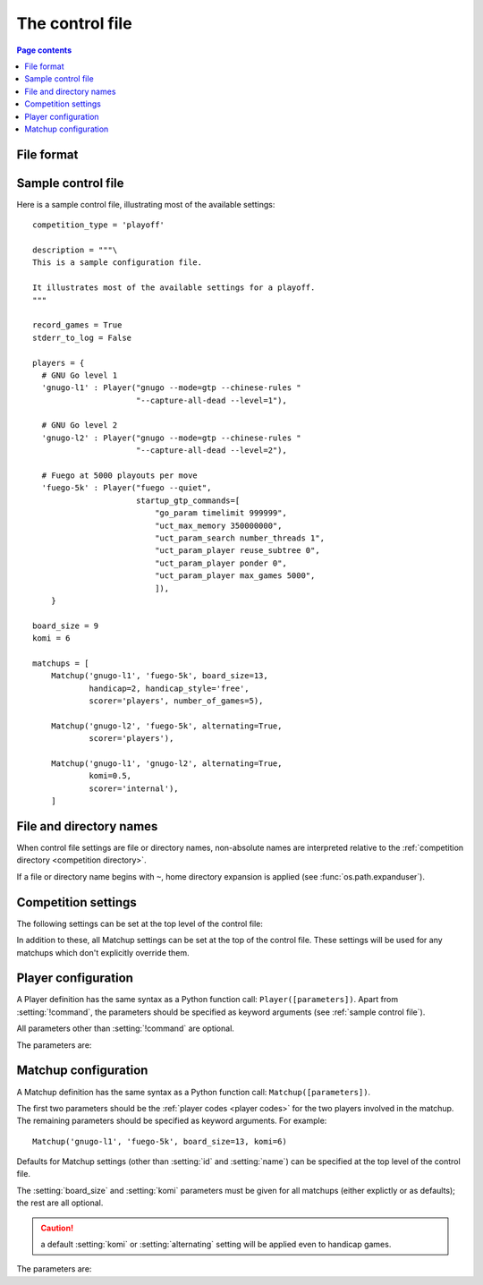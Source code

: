 .. _control file:

The control file
----------------

.. contents:: Page contents
   :local:
   :backlinks: none


File format
^^^^^^^^^^^

.. todo:: remember encoding stuff

.. todo:: warn that unexpected assignments are ignored


.. _sample control file:

Sample control file
^^^^^^^^^^^^^^^^^^^

Here is a sample control file, illustrating most of the available settings::

  competition_type = 'playoff'

  description = """\
  This is a sample configuration file.

  It illustrates most of the available settings for a playoff.
  """

  record_games = True
  stderr_to_log = False

  players = {
    # GNU Go level 1
    'gnugo-l1' : Player("gnugo --mode=gtp --chinese-rules "
                        "--capture-all-dead --level=1"),

    # GNU Go level 2
    'gnugo-l2' : Player("gnugo --mode=gtp --chinese-rules "
                        "--capture-all-dead --level=2"),

    # Fuego at 5000 playouts per move
    'fuego-5k' : Player("fuego --quiet",
                        startup_gtp_commands=[
                            "go_param timelimit 999999",
                            "uct_max_memory 350000000",
                            "uct_param_search number_threads 1",
                            "uct_param_player reuse_subtree 0",
                            "uct_param_player ponder 0",
                            "uct_param_player max_games 5000",
                            ]),
      }

  board_size = 9
  komi = 6

  matchups = [
      Matchup('gnugo-l1', 'fuego-5k', board_size=13,
              handicap=2, handicap_style='free',
              scorer='players', number_of_games=5),

      Matchup('gnugo-l2', 'fuego-5k', alternating=True,
              scorer='players'),

      Matchup('gnugo-l1', 'gnugo-l2', alternating=True,
              komi=0.5,
              scorer='internal'),
      ]


.. _file and directory names:

File and directory names
^^^^^^^^^^^^^^^^^^^^^^^^

When control file settings are file or directory names, non-absolute names are
interpreted relative to the :ref:`competition directory <competition
directory>`.

If a file or directory name begins with ``~``, home directory expansion is
applied (see :func:`os.path.expanduser`).

  .. todo:: sort out best way to refer to Python functions.


Competition settings
^^^^^^^^^^^^^^^^^^^^

The following settings can be set at the top level of the control file:

.. setting:: competition_type

  String: ``"playoff"``, ``"mc_tuner"``, or ``"cem_tuner"``

  Determines whether the competition is a playoff or a specific kind of
  tuning event. This must be set on the first line in the control file
  (except for blank lines and comments).

.. setting:: description

  String (default ``None``)

  A text description of the competition. This will be included in the
  :ref:`competition report file <competition report file>`.

.. setting:: record_games

  Bool (default ``True``)

  Write |sgf| :ref:`game records <game records>`.

.. setting:: stderr_to_log

  Bool (default ``True``)

  Redirect all players' standard error streams to the :ref:`event log
  <logging>`. See :ref:`standard error`.


.. _player codes:

.. index:: player code

.. setting:: players

  Dictionary mapping identifiers to :setting:`Player` definitions (see
  :ref:`player configuration`).

  This describes the |gtp| engines that can be used in the competition. If you
  wish to use the same program with different settings, each combination of
  settings must be given its own :setting:`!Player` definition.

  .. todo:: ref fancy-function stuff here.

  The dictionary keys are the :dfn:`player codes`; they are used to identify
  the players in :setting:`Matchup` definitions, and also appear in reports
  and the |sgf| game records.

  It's fine to have player definitions here which aren't used in any
  matchups. These definitions will be ignored, and no corresponding engines
  will be run.

.. setting:: matchups

  List of :setting:`Matchup` definitions (see :ref:`matchup
  configuration`).

  This defines which engines will play against each other, and the game
  settings they will use.

In addition to these, all Matchup settings can be set at the top of the
control file. These settings will be used for any matchups which don't
explicitly override them.

.. todo:: (except id and name). And player1 player2? Is 'Matchup settings'
   defined? can we have a link?)

.. todo:: explicitly say 'the required settings are...'?


.. _player configuration:

Player configuration
^^^^^^^^^^^^^^^^^^^^

A Player definition has the same syntax as a Python function call:
``Player([parameters])``. Apart from :setting:`!command`, the parameters
should be specified as keyword arguments (see :ref:`sample control file`).

All parameters other than :setting:`!command` are optional.

The parameters are:


.. setting:: command

  String or list of strings

  This is the only required Player parameter. It can be specified either as
  the first parameter, or using a keyword ``command="..."``. It specifies the
  executable which will provide the player, and its command line arguments.

  The :setting:`!command` can be either a string or a list of strings. If it
  is a string, it is split using rules similar to a Unix shell's (see
  :func:`shlex.split`). (But note that the player subprocess is always executed
  directly, not run via a shell.)

  In either case, the first element is taken as the executable name and the
  remainder as its arguments.

  If the executable name does not contain a ``/``, it is searched for on the
  the :envvar:`PATH`. Otherwise it is handled as described in :ref:`file and
  directory names <file and directory names>`.

  Example::

    Player("~/src/fuego-svn/fuegomain/fuego --quiet")


.. setting:: cwd

  String (default ``None``)

  The working directory for the player.

  If this is left unset, the player's working directory will be the current
  working directory when the ringmaster was launched (which may not be the
  competition directory). Use ``cwd="."`` to specify the competition
  directory.

  .. tip::
    If an engine writes debugging information to its working directory, use
    :setting:`cwd` to get it out of the way::

      Player('mogo', cwd='~/tmp')


.. setting:: environ

  Dictionary mapping strings to strings (default ``None``)

  This specifies environment variables to be set in the player process, in
  addition to those inherited from the parent.

  Note that there is no special handling in this case for values which happen
  to be file or directory names.

  Example::

    Player('goplayer', environ={'GOPLAYER-DEBUG' : 'true'})


.. setting:: discard_stderr

  Bool (default ``False``)

  Redirect the player's standard error stream to :file:`/dev/null`. See
  :ref:`standard error`.

  Example::

    Player('mogo', discard_stderr=True)


.. setting:: gtp_aliases

  Dictionary mapping strings to strings (default ``None``)

  This is a map of |gtp| command names to command names, eg::

    Player('fuego', gtp_aliases={'gomill-cpu_time' : 'cputime'})

  When the ringmaster would normally send :gtp:`gomill-cpu_time`, it will send
  :gtp:`cputime` instead.

  The command names are case-sensitive.


.. setting:: startup_gtp_commands

  List of strings, or list of sequences of strings (default ``None``)

  |gtp| commands to send at the beginning of each game. See :ref:`playing
  games`.

  Each command can be specified either as a single string or as a sequence of
  strings (with each argument in a single string). For example, the following
  are equivalent::

    Player('fuego', startup_gtp_commands=[
                        "uct_param_player ponder 0",
                        "uct_param_player max_games 5000"])

    Player('fuego', startup_gtp_commands=[
                        ("uct_param_player", "ponder", "0"),
                        ("uct_param_player", "max_games", "5000")])

.. setting:: is_reliable_scorer

  Bool (default ``True``)

  If the :setting:`scorer` is ``players``, the ringmaster normally asks each
  player that implements the :gtp:`final_score` |gtp| command to report the
  game result. Setting :setting:`!is_reliable_scorer` to ``False`` for a
  player causes that player never to be asked.

.. setting:: allow_claim

  Bool (default ``False``)

  Permits the player to claim a win (using the |gtp| extension
  :gtp:`gomill-genmove_ex claim`). See :ref:`claiming wins`.

  .. todo:: check link


.. todo:: example of a player-creating function (somewhere)


.. _matchup configuration:

Matchup configuration
^^^^^^^^^^^^^^^^^^^^^

A Matchup definition has the same syntax as a Python function call:
``Matchup([parameters])``.

The first two parameters should be the :ref:`player codes <player codes>` for
the two players involved in the matchup. The remaining parameters should be
specified as keyword arguments. For example::

  Matchup('gnugo-l1', 'fuego-5k', board_size=13, komi=6)

Defaults for Matchup settings (other than :setting:`id` and :setting:`name`)
can be specified at the top level of the control file.

The :setting:`board_size` and :setting:`komi` parameters must be given for all
matchups (either explictly or as defaults); the rest are all optional.

.. caution:: a default :setting:`komi` or :setting:`alternating` setting will
   be applied even to handicap games.


.. todo:: some kind of link for 'player codes'.

The parameters are:


.. setting:: id

  Identifier

  A short string (usually one to three characters) which is used to identify
  the matchup. Matchup ids appear in the game ids (and so in the |sgf|
  filenames), and are used in the result-retrieval API.

  If this is left unspecified, the matchup id will be the index of the matchup
  in the :setting:`matchups` list (formatted as a decimal string, starting
  from ``"0"``).


  .. todo:: look at this para again once the things it talks about are or are
     not documented.


.. setting:: name

  String

  A string used to describe the matchup in reports. By default, this has the
  form ``<player code> vs <player code>``; you may wish to change it if you
  have more than one matchup between the same pair of players (perhaps with
  different komi or handicap).


.. setting:: board_size

  Int

  The size of Go board to use for the games (eg ``19`` for a 19x19 game). The
  ringmaster is willing to use board sizes from 2 to 25.


.. setting:: komi

  Float

  The :term:`komi` to use for the games. You can specify any floating-point
  value, and it will be passed on to the |gtp| engines unchanged, but
  normally only integer or half-integer values will be useful. Negative
  values are allowed.


.. setting:: alternating

  Bool (default ``False``)

  If this is ``True``, the players will swap colours in successive games.
  Otherwise, the first-named player always takes Black.


.. setting:: handicap

  Int (default ``None``)

  Number of handicap stones to give Black at the start of the game. See also
  :setting:`handicap_style`.

  See the :term:`GTP` specification for the rules about what handicap values
  are permitted for different board sizes (in particular, values less than 2
  are never allowed).


.. setting:: handicap_style

  String: ``"fixed"`` or ``"free"`` (default ``fixed``)

  Determines whether the handicap stones are placed on prespecified points, or
  chosen by the Black player. See the :term:`GTP` specification for more
  details.

  This is ignored if :setting:`handicap` is unset.


.. setting:: move_limit

  Int (default ``1000``)

  Maximum number of moves to allow in a game. If this limit is reached, the
  game is stopped; see :ref:`playing games`.


.. setting:: scorer

  String: ``"players"`` or ``"internal"`` (default ``players``)

  Determines whether the game result is determined by the engines, or by the
  ringmaster. See :ref:`Scoring <scoring>` and :setting:`is_reliable_scorer`.


.. setting:: number_of_games

  Int (default ``None``)

  The total number of games to play in the matchup. If you leave this unset,
  there will be no limit; see :ref:`stopping competitions`.

  Changing :setting:`!number_of_games` to ``0`` provides a way to effectively
  disable a matchup in future runs, without forgetting its results.

